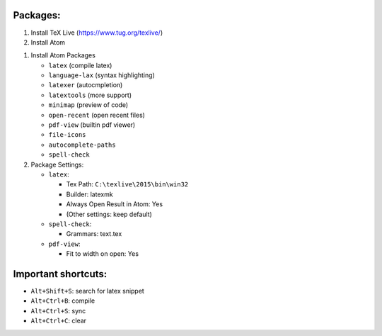 .. title: Atom LaTeX Settings
.. slug: atom-latex-settings
.. date: 2016-04-25 12:21:47 UTC+08:00
.. tags: latex, atom
.. category: tools
.. link: 
.. description: 
.. type: text
.. author: YONG

Packages:
=========

#. Install TeX Live (https://www.tug.org/texlive/)
#. Install Atom

.. TEASER_END

#. Install Atom Packages

   -  ``latex`` (compile latex)
   -  ``language-lax`` (syntax highlighting)
   -  ``latexer`` (autocmpletion)
   -  ``latextools`` (more support)
   -  ``minimap`` (preview of code)
   -  ``open-recent`` (open recent files)
   -  ``pdf-view`` (builtin pdf viewer)
   -  ``file-icons``
   -  ``autocomplete-paths``
   -  ``spell-check``

#. Package Settings:

   -  ``latex``:

      -  Tex Path: ``C:\texlive\2015\bin\win32``         
      -  Builder: latexmk
      -  Always Open Result in Atom: Yes
      -  (Other settings: keep default)

   -  ``spell-check``:

      -  Grammars: text.tex

   -  ``pdf-view``:

      -  Fit to width on open: Yes

Important shortcuts:
====================

-  ``Alt+Shift+S``: search for latex snippet
-  ``Alt+Ctrl+B``: compile
-  ``Alt+Ctrl+S``: sync
-  ``Alt+Ctrl+C``: clear

